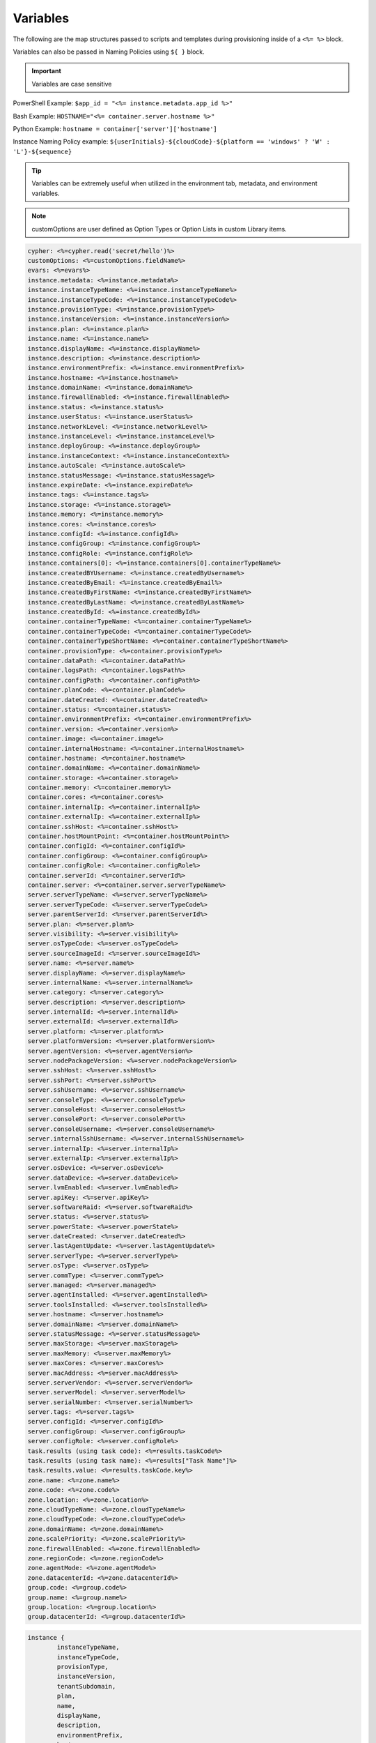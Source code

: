 Variables
=========

The following are the map structures passed to scripts and templates during provisioning inside of a ``<%= %>`` block.

Variables can also be passed in Naming Policies using ``${ }`` block.

.. IMPORTANT:: Variables are case sensitive

PowerShell Example: ``$app_id = "<%= instance.metadata.app_id %>"``

Bash Example:	``HOSTNAME="<%= container.server.hostname %>"``

Python Example: ``hostname = container['server']['hostname']``

Instance Naming Policy example: ``${userInitials}-${cloudCode}-${platform == 'windows' ? 'W' : 'L'}-${sequence}``

.. TIP:: Variables can be extremely useful when utilized in the environment tab, metadata, and environment variables.

.. image:: /images/troubleshooting/Metadata-Enviornment-Variable-Spot

.. image:: /images/troubleshooting/Tags-Variable-Spot



.. NOTE:: customOptions are user defined as Option Types or Option Lists in custom Library items.

.. code-block:: bash

	cypher: <%=cypher.read('secret/hello')%>
	customOptions: <%=customOptions.fieldName%>
	evars: <%=evars%>
	instance.metadata: <%=instance.metadata%>
	instance.instanceTypeName: <%=instance.instanceTypeName%>
	instance.instanceTypeCode: <%=instance.instanceTypeCode%>
	instance.provisionType: <%=instance.provisionType%>
	instance.instanceVersion: <%=instance.instanceVersion%>
	instance.plan: <%=instance.plan%>
	instance.name: <%=instance.name%>
	instance.displayName: <%=instance.displayName%>
	instance.description: <%=instance.description%>
	instance.environmentPrefix: <%=instance.environmentPrefix%>
	instance.hostname: <%=instance.hostname%>
	instance.domainName: <%=instance.domainName%>
	instance.firewallEnabled: <%=instance.firewallEnabled%>
	instance.status: <%=instance.status%>
	instance.userStatus: <%=instance.userStatus%>
	instance.networkLevel: <%=instance.networkLevel%>
	instance.instanceLevel: <%=instance.instanceLevel%>
	instance.deployGroup: <%=instance.deployGroup%>
	instance.instanceContext: <%=instance.instanceContext%>
	instance.autoScale: <%=instance.autoScale%>
	instance.statusMessage: <%=instance.statusMessage%>
	instance.expireDate: <%=instance.expireDate%>
	instance.tags: <%=instance.tags%>
	instance.storage: <%=instance.storage%>
	instance.memory: <%=instance.memory%>
	instance.cores: <%=instance.cores%>
	instance.configId: <%=instance.configId%>
	instance.configGroup: <%=instance.configGroup%>
	instance.configRole: <%=instance.configRole%>
	instance.containers[0]: <%=instance.containers[0].containerTypeName%>
	instance.createdBYUsername: <%=instance.createdByUsername%>
	instance.createdByEmail: <%=instance.createdByEmail%>
	instance.createdByFirstName: <%=instance.createdByFirstName%>
	instance.createdByLastName: <%=instance.createdByLastName%>
	instance.createdById: <%=instance.createdById%>
	container.containerTypeName: <%=container.containerTypeName%>
	container.containerTypeCode: <%=container.containerTypeCode%>
	container.containerTypeShortName: <%=container.containerTypeShortName%>
	container.provisionType: <%=container.provisionType%>
	container.dataPath: <%=container.dataPath%>
	container.logsPath: <%=container.logsPath%>
	container.configPath: <%=container.configPath%>
	container.planCode: <%=container.planCode%>
	container.dateCreated: <%=container.dateCreated%>
	container.status: <%=container.status%>
	container.environmentPrefix: <%=container.environmentPrefix%>
	container.version: <%=container.version%>
	container.image: <%=container.image%>
	container.internalHostname: <%=container.internalHostname%>
	container.hostname: <%=container.hostname%>
	container.domainName: <%=container.domainName%>
	container.storage: <%=container.storage%>
	container.memory: <%=container.memory%>
	container.cores: <%=container.cores%>
	container.internalIp: <%=container.internalIp%>
	container.externalIp: <%=container.externalIp%>
	container.sshHost: <%=container.sshHost%>
	container.hostMountPoint: <%=container.hostMountPoint%>
	container.configId: <%=container.configId%>
	container.configGroup: <%=container.configGroup%>
	container.configRole: <%=container.configRole%>
	container.serverId: <%=container.serverId%>
	container.server: <%=container.server.serverTypeName%>
	server.serverTypeName: <%=server.serverTypeName%>
	server.serverTypeCode: <%=server.serverTypeCode%>
	server.parentServerId: <%=server.parentServerId%>
	server.plan: <%=server.plan%>
	server.visibility: <%=server.visibility%>
	server.osTypeCode: <%=server.osTypeCode%>
	server.sourceImageId: <%=server.sourceImageId%>
	server.name: <%=server.name%>
	server.displayName: <%=server.displayName%>
	server.internalName: <%=server.internalName%>
	server.category: <%=server.category%>
	server.description: <%=server.description%>
	server.internalId: <%=server.internalId%>
	server.externalId: <%=server.externalId%>
	server.platform: <%=server.platform%>
	server.platformVersion: <%=server.platformVersion%>
	server.agentVersion: <%=server.agentVersion%>
	server.nodePackageVersion: <%=server.nodePackageVersion%>
	server.sshHost: <%=server.sshHost%>
	server.sshPort: <%=server.sshPort%>
	server.sshUsername: <%=server.sshUsername%>
	server.consoleType: <%=server.consoleType%>
	server.consoleHost: <%=server.consoleHost%>
	server.consolePort: <%=server.consolePort%>
	server.consoleUsername: <%=server.consoleUsername%>
	server.internalSshUsername: <%=server.internalSshUsername%>
	server.internalIp: <%=server.internalIp%>
	server.externalIp: <%=server.externalIp%>
	server.osDevice: <%=server.osDevice%>
	server.dataDevice: <%=server.dataDevice%>
	server.lvmEnabled: <%=server.lvmEnabled%>
	server.apiKey: <%=server.apiKey%>
	server.softwareRaid: <%=server.softwareRaid%>
	server.status: <%=server.status%>
	server.powerState: <%=server.powerState%>
	server.dateCreated: <%=server.dateCreated%>
	server.lastAgentUpdate: <%=server.lastAgentUpdate%>
	server.serverType: <%=server.serverType%>
	server.osType: <%=server.osType%>
	server.commType: <%=server.commType%>
	server.managed: <%=server.managed%>
	server.agentInstalled: <%=server.agentInstalled%>
	server.toolsInstalled: <%=server.toolsInstalled%>
	server.hostname: <%=server.hostname%>
	server.domainName: <%=server.domainName%>
	server.statusMessage: <%=server.statusMessage%>
	server.maxStorage: <%=server.maxStorage%>
	server.maxMemory: <%=server.maxMemory%>
	server.maxCores: <%=server.maxCores%>
	server.macAddress: <%=server.macAddress%>
	server.serverVendor: <%=server.serverVendor%>
	server.serverModel: <%=server.serverModel%>
	server.serialNumber: <%=server.serialNumber%>
	server.tags: <%=server.tags%>
	server.configId: <%=server.configId%>
	server.configGroup: <%=server.configGroup%>
	server.configRole: <%=server.configRole%>
	task.results (using task code): <%=results.taskCode%>
	task.results (using task name): <%=results["Task Name"]%>
	task.results.value: <%=results.taskCode.key%>
	zone.name: <%=zone.name%>
	zone.code: <%=zone.code%>
	zone.location: <%=zone.location%>
	zone.cloudTypeName: <%=zone.cloudTypeName%>
	zone.cloudTypeCode: <%=zone.cloudTypeCode%>
	zone.domainName: <%=zone.domainName%>
	zone.scalePriority: <%=zone.scalePriority%>
	zone.firewallEnabled: <%=zone.firewallEnabled%>
	zone.regionCode: <%=zone.regionCode%>
	zone.agentMode: <%=zone.agentMode%>
	zone.datacenterId: <%=zone.datacenterId%>
	group.code: <%=group.code%>
	group.name: <%=group.name%>
	group.location: <%=group.location%>
	group.datacenterId: <%=group.datacenterId%>


.. code-block:: bash

	instance {
		instanceTypeName,
		instanceTypeCode,
		provisionType,
		instanceVersion,
		tenantSubdomain,
		plan,
		name,
		displayName,
		description,
		environmentPrefix,
		hostname,
		domainName,
		firewallEnabled,
		status,
		userStatus,
		networkLevel,
		instanceLevel,
		deployGroup,
		instanceContext,
		autoScale,
		statusMessage,
		expireDate,
		tags,
		storage,
		memory,
		cores,
		configId,
		configGroup,
		configRole
		containers:[],
		metadata:[],
		evars:[]
	}

.. code-block:: bash

	container {
		containerTypeName,
		containerTypeCode,
		containerTypeShortName,
		provisionType,
		dataPath,
		logsPath,
		configPath,
		planCode,
		dateCreated,
		status,
		environmentPrefix,
		version,
		image,
		internalHostname,
		hostname,
		domainName,
		storage,
		memory,
		cores,
		internalIp,
		externalIp,
		sshHost,
		hostMountPoint,
		configId,
		configGroup,
		configRole,
		serverId,
		server:{}
	}

.. code-block:: bash

	server {
		serverTypeName,
		serverTypeCode,
		parentServerId,
		plan,
		visibility,
		osTypeCode,
		sourceImageId,
		name,
		displayName,
		internalName,
		category,
		description
		internalId,
		externalId,
		platform,
		platformVersion,
		agentVersion,
		nodePackageVersion,
		sshHost,
		sshPort,
		sshUsername,
		consoleType,
		consoleHost,
		consolePort,
		consoleUsername,
		internalSshUsername,
		internalIp,
		externalIp,
		osDevice,
		dataDevice,
		lvmEnabled,
		apiKey,
		softwareRaid,
		status,
		powerState,
		dateCreated,
		lastAgentUpdate,
		serverType,
		osType,
		commType,
		managed,
		agentInstalled,
		toolsInstalled,
		hostname,
		domainName,
		statusMessage,
		maxStorage,
		maxMemory,
		maxCores,
		macAddress,
		serverVendor,
		serverModel,
		serialNumber,
		tags,
		configId,
		configGroup,
		configRole
		volumes {
			name
			id
			deviceName
			maxStorage
			unitNumber
			displayOrder
			rootVolume
		}
	}

.. code-block:: bash

	zone {
		name,
		code,
		location,
		cloudTypeName,
		cloudTypeCode,
		domainName,
		scalePriority,
		firewallEnabled,
		regionCode,
		agentMode,
		datacenterId
	}

.. code-block:: bash

	group {
		code,
		name,
		location,
		datacenterId
	}

.. code-block:: bash

	customOptions {
		customOptions.fieldName
	}
